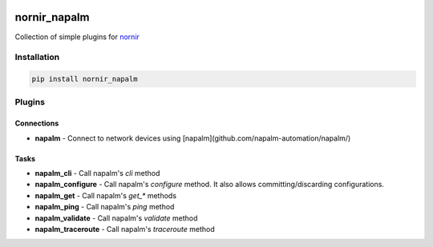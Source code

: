 .. image:: https://img.shields.io/badge/docs-passing-green.svg
   :target: https://nornir.tech/nornir_napalm/
   :alt: Documentation

.. image:: https://github.com/nornir-automation/nornir_napalm/workflows/test_nornir_napalm/badge.svg
   :target: https://github.com/nornir-automation/nornir_napalm/actions?query=workflow%3Atest_nornir_napalm
   :alt: test_nornir_napalm

nornir_napalm
=============

Collection of simple plugins for `nornir <github.com/nornir-automation/nornir/>`_

Installation
------------

.. code::

    pip install nornir_napalm

Plugins
-------

Connections
___________

* **napalm** - Connect to network devices using [napalm](github.com/napalm-automation/napalm/)

Tasks
_____

* **napalm_cli** - Call napalm's `cli` method
* **napalm_configure** - Call napalm's `configure` method. It also allows committing/discarding configurations.
* **napalm_get** - Call napalm's `get_*` methods
* **napalm_ping** - Call napalm's `ping` method
* **napalm_validate** - Call napalm's `validate` method
* **napalm_traceroute** - Call napalm's `traceroute` method

